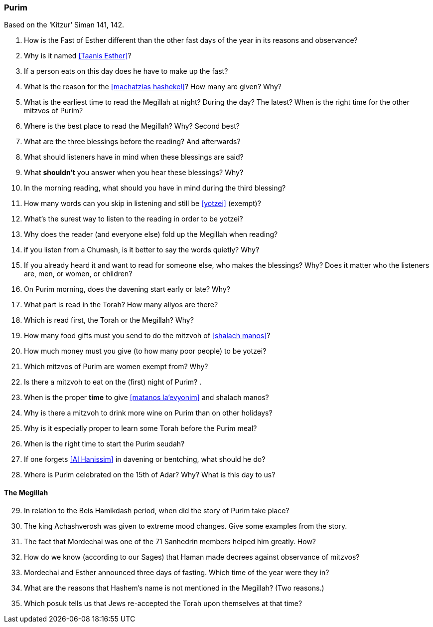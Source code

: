 [#purim]
=== Purim

Based on the ‘Kitzur’ Siman 141, 142.

. How is the Fast of Esther different than the other fast days of the year in its reasons and observance?

. Why is it named <<Taanis Esther>>?

. If a person eats on this day does he have to make up the fast?

. What is the reason for the <<machatzias hashekel>>? How many are given? Why?

. What is the earliest time to read the Megillah at night? During the day? The latest? When is the right time for the other mitzvos of Purim?

. Where is the best place to read the Megillah? Why? Second best?

. What are the three blessings before the reading? And afterwards?

. What should listeners have in mind when these blessings are said?

. What *shouldn’t* you answer when you hear these blessings? Why?

. In the morning reading, what should you have in mind during the third blessing?

. How many words can you skip in listening and still be <<yotzei>> (exempt)?

. What’s the surest way to listen to the reading in order to be yotzei?

. Why does the reader (and everyone else) fold up the Megillah when reading?

. if you listen from a Chumash, is it better to say the words quietly? Why?

. If you already heard it and want to read for someone else, who makes the blessings? Why? Does it matter who the listeners are, men, or women, or children?

. On Purim morning, does the davening start early or late? Why?

. What part is read in the Torah? How many aliyos are there?

. Which is read first, the Torah or the Megillah? Why?

. How many food gifts must you send to do the mitzvoh of <<shalach manos>>?

. How much money must you give (to how many poor people) to be yotzei?

. Which mitzvos of Purim are women exempt from? Why?

. Is there a mitzvoh to eat on the (first) night of Purim? .

. When is the proper *time* to give <<matanos la’evyonim>> and shalach manos?

. Why is there a mitzvoh to drink more wine on Purim than on other holidays?

. Why is it especially proper to learn some Torah before the Purim meal?

. When is the right time to start the Purim seudah?

. If one forgets <<Al Hanissim>> in davening or bentching, what should he do?

. Where is Purim celebrated on the 15th of Adar? Why? What is this day to us?

[discrete]
==== The Megillah
[start=29]
. In relation to the Beis Hamikdash period, when did the story of Purim take place?

. The king Achashverosh was given to extreme mood changes. Give some examples from the story.

. The fact that Mordechai was one of the 71 Sanhedrin members helped him greatly. How?

. How do we know (according to our Sages) that Haman made decrees against observance of mitzvos?

. Mordechai and Esther announced three days of fasting. Which time of the year were they in?

. What are the reasons that Hashem’s name is not mentioned in the Megillah? (Two reasons.)

. Which posuk tells us that Jews re-accepted the Torah upon themselves at that time?

